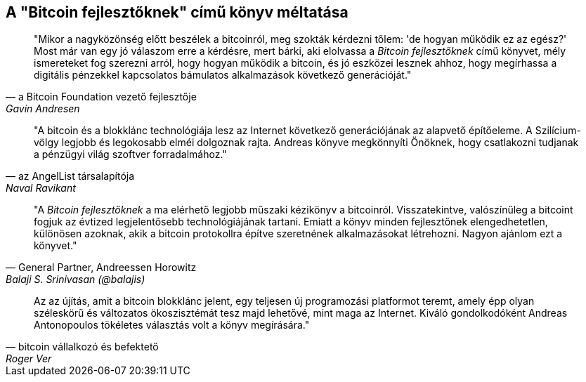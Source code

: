 ["dedication", role="praise"]
== A  "Bitcoin fejlesztőknek" című könyv méltatása

[quote, a Bitcoin Foundation vezető fejlesztője, Gavin Andresen]
____
"Mikor a nagyközönség előtt beszélek a bitcoinról, meg szokták kérdezni tőlem: 'de hogyan működik ez az egész?' Most már van egy jó válaszom erre a kérdésre, mert bárki, aki elolvassa a _Bitcoin fejlesztőknek_ című könyvet, mély ismereteket fog szerezni arról, hogy hogyan működik a bitcoin, és jó eszközei lesznek ahhoz, hogy megírhassa a digitális pénzekkel kapcsolatos bámulatos alkalmazások következő generációját."
____

[quote, az AngelList társalapítója, Naval Ravikant]
____
"A bitcoin és a blokklánc technológiája  lesz az Internet következő generációjának az alapvető építőeleme. A Szilícium-völgy legjobb és legokosabb elméi dolgoznak rajta. Andreas könyve megkönnyíti Önöknek, hogy csatlakozni tudjanak a pénzügyi világ szoftver forradalmához." 
____

[quote, General Partner&#x2c; Andreessen Horowitz, Balaji S. Srinivasan (@balajis)]
____
"A _Bitcoin fejlesztőknek_ a ma elérhető legjobb műszaki kézikönyv a bitcoinról. Visszatekintve, valószínűleg a bitcoint fogjuk az évtized legjelentősebb technológiájának tartani. Emiatt a könyv minden fejlesztőnek elengedhetetlen, különösen azoknak, akik a bitcoin protokollra építve szeretnének alkalmazásokat létrehozni. Nagyon ajánlom ezt a könyvet."
____

[quote, bitcoin vállalkozó és befektető, Roger Ver]
____
Az az újítás, amit a bitcoin blokklánc jelent, egy teljesen új programozási platformot teremt, amely épp olyan széleskörű és változatos ökoszisztémát tesz majd lehetővé, mint maga az Internet. Kiváló gondolkodóként Andreas Antonopoulos tökéletes választás volt a könyv megírására."
____
